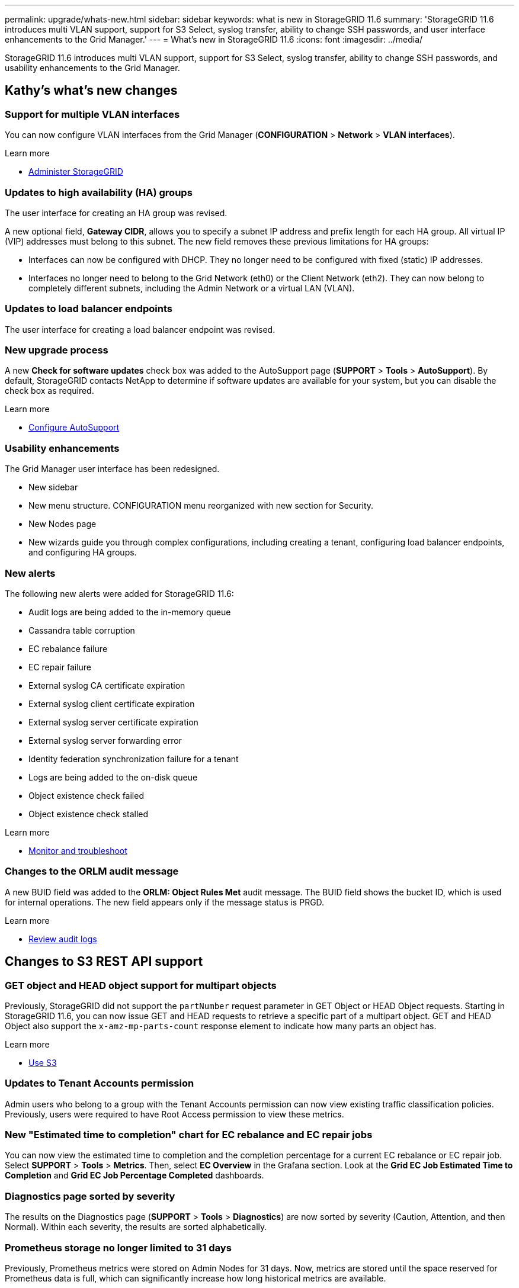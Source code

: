 ---
permalink: upgrade/whats-new.html
sidebar: sidebar
keywords: what is new in StorageGRID 11.6
summary: 'StorageGRID 11.6 introduces multi VLAN support, support for S3 Select, syslog transfer, ability to change SSH passwords, and user interface enhancements to the Grid Manager.'
---
= What's new in StorageGRID 11.6
:icons: font
:imagesdir: ../media/

[.lead]
StorageGRID 11.6 introduces multi VLAN support, support for S3 Select, syslog transfer, ability to change SSH passwords, and usability enhancements to the Grid Manager.

== Kathy's what's new changes

=== Support for multiple VLAN interfaces
You can now configure VLAN interfaces from the Grid Manager (*CONFIGURATION* > *Network* > *VLAN interfaces*).

.Learn more
* xref:../admin/index.adoc[Administer StorageGRID]

=== Updates to high availability (HA) groups
The user interface for creating an HA group was revised.

A new optional field, *Gateway CIDR*, allows you to specify a subnet IP address and prefix length for each HA group. All virtual IP (VIP) addresses must belong to this subnet. The new field removes these previous limitations for HA groups:

* Interfaces can now be configured with DHCP. They no longer need to be configured with fixed (static) IP addresses. 

* Interfaces no longer need to belong to the Grid Network (eth0) or the Client Network (eth2). They can now belong to completely different subnets, including the Admin Network or a virtual LAN (VLAN).

=== Updates to load balancer endpoints

The user interface for creating a load balancer endpoint was revised.

=== New upgrade process

//more text goes here//

A new *Check for software updates* check box was added to the AutoSupport page (*SUPPORT* > *Tools* > *AutoSupport*). By default, StorageGRID contacts NetApp to determine if software updates are available for your system, but you can disable the check box as required. 

.Learn more
* xref:../admin/configure-autosupport-grid-manager.adoc[Configure AutoSupport]

=== Usability enhancements 
The Grid Manager user interface has been redesigned.

* New sidebar
* New menu structure. CONFIGURATION menu reorganized with new section for Security.
* New Nodes page
* New wizards guide you through complex configurations, including creating a tenant, configuring load balancer endpoints, and configuring HA groups.

=== New alerts

The following new alerts were added for StorageGRID 11.6:

* Audit logs are being added to the in-memory queue
* Cassandra table corruption
* EC rebalance failure
* EC repair failure
* External syslog CA certificate expiration
* External syslog client certificate expiration
* External syslog server certificate expiration
* External syslog server forwarding error
* Identity federation synchronization failure for a tenant
* Logs are being added to the on-disk queue
* Object existence check failed
* Object existence check stalled

.Learn more
* xref:../monitor/index.adoc[Monitor and troubleshoot]

=== Changes to the ORLM audit message
A new BUID field was added to the *ORLM: Object Rules Met* audit message. The BUID field shows the bucket ID, which is used for internal operations. The new field appears only if the message status is PRGD.

.Learn more
* xref:../audit/index.adoc[Review audit logs]

== Changes to S3 REST API support

=== GET object and HEAD object support for multipart objects

Previously, StorageGRID did not support the `partNumber` request parameter in GET Object or HEAD Object requests. Starting in StorageGRID 11.6, you can now issue GET and HEAD requests to retrieve a specific part of a multipart object. GET and HEAD Object also support the `x-amz-mp-parts-count` response element to indicate how many parts an object has.

.Learn more
* xref:../s3/index.adoc[Use S3]

=== Updates to Tenant Accounts permission
Admin users who belong to a group with the Tenant Accounts permission can now view existing traffic classification policies. Previously, users were required to have Root Access permission to view these metrics.

=== New "Estimated time to completion" chart for EC rebalance and EC repair jobs
You can now view the estimated time to completion and the completion percentage for a current EC rebalance or EC repair job. Select *SUPPORT* > *Tools* > *Metrics*. Then, select *EC Overview* in the Grafana section. Look at the *Grid EC Job Estimated Time to Completion* and *Grid EC Job Percentage Completed* dashboards.

=== Diagnostics page sorted by severity
The results on the Diagnostics page (*SUPPORT* > *Tools* > *Diagnostics*) are now sorted by severity (Caution, Attention, and then Normal). Within each severity, the results are sorted alphabetically.

=== Prometheus storage no longer limited to 31 days
Previously, Prometheus metrics were stored on Admin Nodes for 31 days. Now, metrics are stored until the space reserved for Prometheus data is full, which can significantly increase how long historical metrics are available.

When the `/var/local/mysql_ibdata/` volume reaches capacity, the oldest metrics are deleted first.

=== New option for replicated data repairs

You can now add the `show-replicated-repair-status` option to the `repair-data` command to see an estimated percent completion for a replicated repair. 

IMPORTANT: The `show-replicated-repair-status` option is available for technical preview in StorageGRID 11.6. This feature is under development, and the value returned might be incorrect or delayed. To determine if a repair is complete, continue to use *Awaiting – All*, *Repairs Attempted (XRPA*), and *Scan Period — Estimated (XSCM)* as described in the recovery procedures.

=== Parallel S3 multipart downloads 
//get information from Raptor team

== Kevin's what's new changes

=== Available consistency control now includes GET operations

The Available consistency control behaves the same as the “read-after-new-write” consistency level, but provides eventual consistency for HEAD and GET operations. The Available consistency control offers higher availability for HEAD and GET operations than “read-after-new-write” if Storage Nodes are unavailable. Differs from Amazon S3 consistency guarantees for HEAD and GET operations.

.Learn more
* xref:../s3/index.adoc[Use S3]

=== Access security certificates from single location

Security certificate information and access has been consolidated in a single location in the Grid Manager at *CONFIGURATON* > *Security* > *Certificates*.

.Learn more
* xref:../admin/using-storagegrid-security-certificates.adoc[About security certificates] 

=== Default bucket retention period for S3 Object Lock

If the S3 Object Lock default retention mode is enabled for a bucket, you can specify a default retention period for each object that you add to the bucket.

.Learn more
* xref:../s3/using-s3-object-lock.adoc[Using S3 Object Lock] 

=== Google Cloud Platform (GCP) support

You can now use the Google Cloud Platform (GCP) as an endpoint for Cloud Storage Pools and the CloudMirror platform service.

.Learn more
* xref:../tenant/specifying-urn-for-platform-services-endpoint.adoc[Specify the URN for a platform services endpoint]
* xref:../ilm/creating-cloud-storage-pool.adoc[Create a Cloud Storage Pool] 

=== AWS Commercial Cloud Services (C2S) support for CloudMirror

You can now use AWS Commercial Cloud Services (C2S) endpoints for CloudMirror replication.

.Learn more
* xref:../tenant/creating-platform-services-endpoint.adoc[Create a platform services endpoint]


== Lisa's what's new changes

=== Object existence check added to maintenance tasks
The foreground verification feature has been renamed to object existence check. This feature has been redesigned to reduce runtime by at least three times. The redesign also allows for ease of use without technical support intervention. Object existence check is available from the Grid Manager at *MAINTENANCE > Object existence check*.

=== Enhancements to the Grid Manager 
The appearance and organization of the Grid Manager user interface has been completely redesigned to improve user experience.

The Nodes page has been redesigned to include a summary page that contains a tabular list of all sites and nodes in the grid. The table includes summary information, such as object data used and object metadata used. An alert icon is displayed next to any node that has an active alert.

.Learn more
* xref:../admin/index.adoc[Administer StorageGRID]

== Object metadata allowed space increased
If you are installing or upgrading to StorageGRID 11.6, the maximum allowed metadata space for Storage Nodes will be increased to 3.96 TB (from 2.64 TB) for higher capacity nodes, which are nodes with an actual reserved space for metadata of more than 4 TB. This new value might allow more object metadata to be stored on each Storage Node if allowed by your xref:../admin/managing-object-metadata-storage.adoc#metadata-reserved-space-setting[Metadata Reserved Space setting].

NOTE: If you have not already done so, and if your Storage Nodes have enough RAM and sufficient space on volume 0, you can xref:../upgrade/increasing-metadata-reserved-space-setting.adoc[manually increase the Metadata Reserved Space setting] up to 8 TB after you install or upgrade.

== S3 Select feature added

S3 tenants can now use S3 Select to issue SelectObjectContent requests to individual objects. This feature provides an efficient way to search through large amounts of data without having to deploy a database and associated resources to enable searches. It also reduces the cost and latency of retrieving data. Only certain tenant accounts can use S3 Select, and the grid administrator must enable this feature for a tenant.

xref:../monitor/reviewing-support-metrics.adoc[Grafana charts] for S3 Select operations have also been added.

Learn more:

xref:../admin/manage-s3-select-for-tenant-accounts.adoc[Manage S3 Select for tenant accounts]

xref:../s3/use-s3-select.adoc[Use S3 Select]

== Paul's what's new changes

=== Ability to change node console passwords
You now can use the Grid Manager to change the node console passwords used to access nodes (*CONFIGURATION* > *Security* > *Grid passwords*). 

.Learn more
* xref:../admin/index.adoc[Administer StorageGRID]

== StorageGRID documentation changes

* The documentation center has been migrated to a GitHub site.
